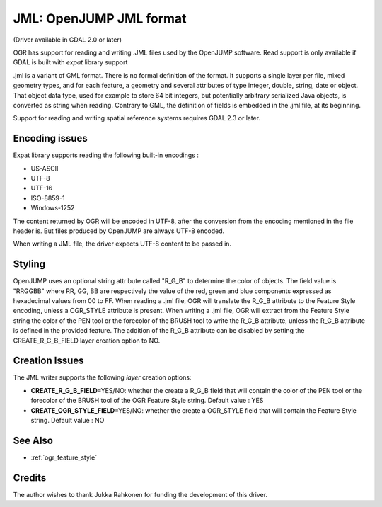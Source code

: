 .. _vector.jml:

JML: OpenJUMP JML format
========================

(Driver available in GDAL 2.0 or later)

OGR has support for reading and writing .JML files used by the OpenJUMP
software. Read support is only available if GDAL is built with *expat*
library support

.jml is a variant of GML format. There is no formal definition of the
format. It supports a single layer per file, mixed geometry types, and
for each feature, a geometry and several attributes of type integer,
double, string, date or object. That object data type, used for example
to store 64 bit integers, but potentially arbitrary serialized Java
objects, is converted as string when reading. Contrary to GML, the
definition of fields is embedded in the .jml file, at its beginning.

Support for reading and writing spatial reference systems requires GDAL
2.3 or later.

Encoding issues
---------------

Expat library supports reading the following built-in encodings :

-  US-ASCII
-  UTF-8
-  UTF-16
-  ISO-8859-1
-  Windows-1252

The content returned by OGR will be encoded in UTF-8, after the
conversion from the encoding mentioned in the file header is. But files
produced by OpenJUMP are always UTF-8 encoded.

When writing a JML file, the driver expects UTF-8 content to be passed
in.

Styling
-------

OpenJUMP uses an optional string attribute called "R_G_B" to determine
the color of objects. The field value is "RRGGBB" where RR, GG, BB are
respectively the value of the red, green and blue components expressed
as hexadecimal values from 00 to FF. When reading a .jml file, OGR will
translate the R_G_B attribute to the Feature Style encoding, unless a
OGR_STYLE attribute is present. When writing a .jml file, OGR will
extract from the Feature Style string the color of the PEN tool or the
forecolor of the BRUSH tool to write the R_G_B attribute, unless the
R_G_B attribute is defined in the provided feature. The addition of the
R_G_B attribute can be disabled by setting the CREATE_R_G_B_FIELD layer
creation option to NO.

Creation Issues
---------------

The JML writer supports the following *layer* creation options:

-  **CREATE_R_G_B_FIELD**\ =YES/NO: whether the create a R_G_B field
   that will contain the color of the PEN tool or the forecolor of the
   BRUSH tool of the OGR Feature Style string. Default value : YES
-  **CREATE_OGR_STYLE_FIELD**\ =YES/NO: whether the create a OGR_STYLE
   field that will contain the Feature Style string. Default value : NO

See Also
--------

- :ref:`ogr_feature_style`

Credits
-------

The author wishes to thank Jukka Rahkonen for funding the development of
this driver.
